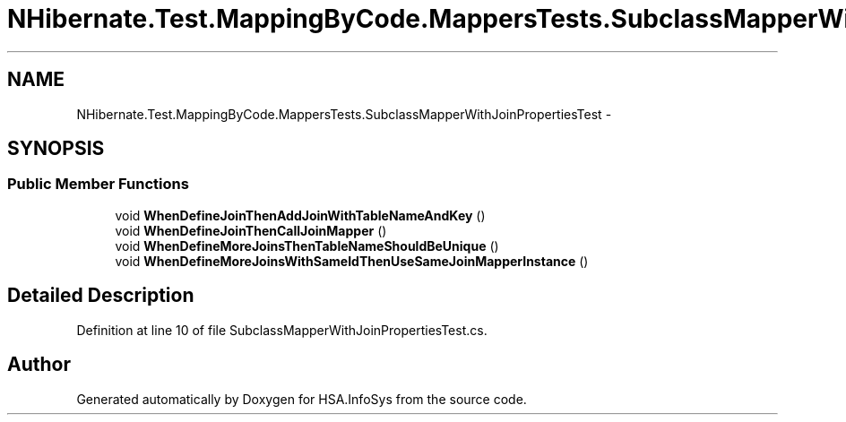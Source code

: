 .TH "NHibernate.Test.MappingByCode.MappersTests.SubclassMapperWithJoinPropertiesTest" 3 "Fri Jul 5 2013" "Version 1.0" "HSA.InfoSys" \" -*- nroff -*-
.ad l
.nh
.SH NAME
NHibernate.Test.MappingByCode.MappersTests.SubclassMapperWithJoinPropertiesTest \- 
.SH SYNOPSIS
.br
.PP
.SS "Public Member Functions"

.in +1c
.ti -1c
.RI "void \fBWhenDefineJoinThenAddJoinWithTableNameAndKey\fP ()"
.br
.ti -1c
.RI "void \fBWhenDefineJoinThenCallJoinMapper\fP ()"
.br
.ti -1c
.RI "void \fBWhenDefineMoreJoinsThenTableNameShouldBeUnique\fP ()"
.br
.ti -1c
.RI "void \fBWhenDefineMoreJoinsWithSameIdThenUseSameJoinMapperInstance\fP ()"
.br
.in -1c
.SH "Detailed Description"
.PP 
Definition at line 10 of file SubclassMapperWithJoinPropertiesTest\&.cs\&.

.SH "Author"
.PP 
Generated automatically by Doxygen for HSA\&.InfoSys from the source code\&.
